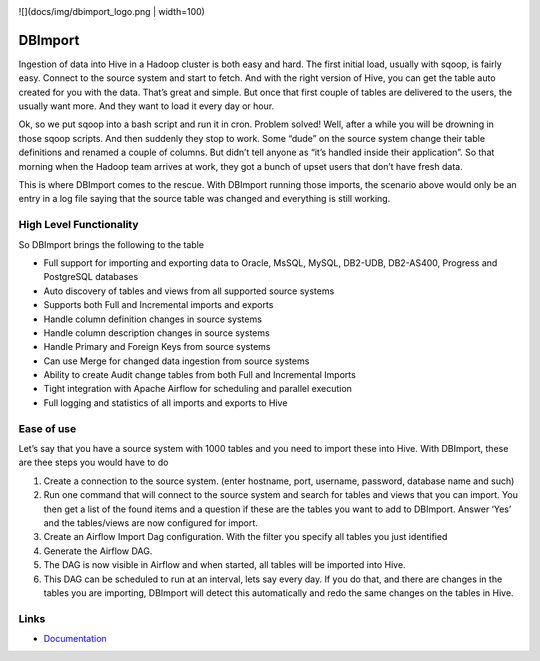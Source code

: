 
.. image:: docs/img/dbimport_logo.png
    :width: 100px
    :height: 100px

![](docs/img/dbimport_logo.png | width=100)

DBImport
========

Ingestion of data into Hive in a Hadoop cluster is both easy and hard. The first initial load, usually with sqoop, is fairly easy. Connect to the source system and start to fetch. And with the right version of Hive, you can get the table auto created for you with the data. That’s great and simple. But once that first couple of tables are delivered to the users, the usually want more. And they want to load it every day or hour. 

Ok, so we put sqoop into a bash script and run it in cron. Problem solved! Well, after a while you will be drowning in those sqoop scripts. And then suddenly they stop to work. Some “dude” on the source system change their table definitions and renamed a couple of columns. But didn’t tell anyone as “it’s handled inside their application”. So that morning when the Hadoop team arrives at work, they got a bunch of upset users that don’t have fresh data. 

This is where DBImport comes to the rescue. With DBImport running those imports, the scenario above would only be an entry in a log file saying that the source table was changed and everything is still working. 

High Level Functionality
------------------------

So DBImport brings the following to the table

-   Full support for importing and exporting data to Oracle, MsSQL, MySQL, DB2-UDB, DB2-AS400, Progress and PostgreSQL databases
-   Auto discovery of tables and views from all supported source systems
-   Supports both Full and Incremental imports and exports
-   Handle column definition changes in source systems
-   Handle column description changes in source systems
-   Handle Primary and Foreign Keys from source systems
-   Can use Merge for changed data ingestion from source systems
-   Ability to create Audit change tables from both Full and Incremental Imports
-   Tight integration with Apache Airflow for scheduling and parallel execution
-   Full logging and statistics of all imports and exports to Hive

Ease of use
-----------
Let’s say that you have a source system with 1000 tables and you need to import these into Hive. With DBImport, these are thee steps you would have to do

1.  Create a connection to the source system. (enter hostname, port, username, password, database name and such)
2.  Run one command that will connect to the source system and search for tables and views that you can import. You then get a list of the found items and a question if these are the tables you want to add to DBImport. Answer ‘Yes’ and the tables/views are now configured for import.
3.  Create an Airflow Import Dag configuration. With the filter you specify all tables you just identified
4.  Generate the Airflow DAG. 
5.  The DAG is now visible in Airflow and when started, all tables will be imported into Hive. 
6.  This DAG can be scheduled to run at an interval, lets say every day. If you do that, and there are changes in the tables you are importing, DBImport will detect this automatically and redo the same changes on the tables in Hive.

Links
-----

- `Documentation <https://dbimport.readthedocs.io/>`_
